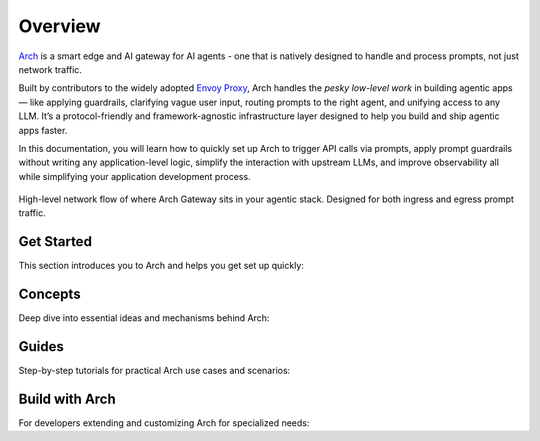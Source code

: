 .. _overview:


Overview
============
`Arch <https://github.com/katanemo/arch>`_ is a smart edge and AI gateway for AI agents - one that is natively designed to handle and process prompts, not just network traffic.

Built by contributors to the widely adopted `Envoy Proxy <https://www.envoyproxy.io/>`_, Arch handles the *pesky low-level work* in building agentic apps — like applying guardrails, clarifying vague user input, routing prompts to the right agent, and unifying access to any LLM. It’s a protocol-friendly and framework-agnostic infrastructure layer designed to help you build and ship agentic apps faster.

In this documentation, you will learn how to quickly set up Arch to trigger API calls via prompts, apply prompt guardrails without writing any application-level logic,
simplify the interaction with upstream LLMs, and improve observability all while simplifying your application development process.

.. figure:: /_static/img/arch_network_diagram_high_level.png
   :width: 100%
   :align: center

   High-level network flow of where Arch Gateway sits in your agentic stack. Designed for both ingress and egress prompt traffic.


Get Started
-----------

This section introduces you to Arch and helps you get set up quickly:

.. grid:: 3

    .. grid-item-card:: :octicon:`apps` Overview
        :link: overview.html

        Overview of Arch and Doc navigation

    .. grid-item-card:: :octicon:`book` Intro to Arch
        :link: intro_to_arch.html

        Explore Arch's features and developer workflow

    .. grid-item-card:: :octicon:`rocket` Quickstart
        :link: quickstart.html

        Learn how to quickly set up and integrate


Concepts
--------

Deep dive into essential ideas and mechanisms behind Arch:

.. grid:: 3

    .. grid-item-card:: :octicon:`package` Tech Overview
        :link: ../concepts/tech_overview/tech_overview.html

        Learn about the technology stack

    .. grid-item-card:: :octicon:`webhook` LLM Providers
        :link: ../concepts/llm_providers/llm_providers.html

        Explore Arch’s LLM integration options

    .. grid-item-card:: :octicon:`workflow` Prompt Target
        :link: ../concepts/prompt_target.html

        Understand how Arch handles prompts


Guides
------
Step-by-step tutorials for practical Arch use cases and scenarios:

.. grid:: 3

    .. grid-item-card:: :octicon:`shield-check` Prompt Guard
        :link: ../guides/prompt_guard.html

        Instructions on securing and validating prompts

    .. grid-item-card:: :octicon:`code-square` Function Calling
        :link: ../guides/function_calling.html

        A guide to effective function calling

    .. grid-item-card:: :octicon:`issue-opened` Observability
        :link: ../guides/observability/observability.html

        Learn to monitor and troubleshoot Arch


Build with Arch
---------------

For developers extending and customizing Arch for specialized needs:

.. grid:: 2

    .. grid-item-card:: :octicon:`dependabot` Agentic Workflow
        :link: ../build_with_arch/agent.html

        Discover how to create and manage custom agents within Arch

    .. grid-item-card:: :octicon:`stack` RAG Application
        :link: ../build_with_arch/rag.html

        Integrate RAG for knowledge-driven responses
